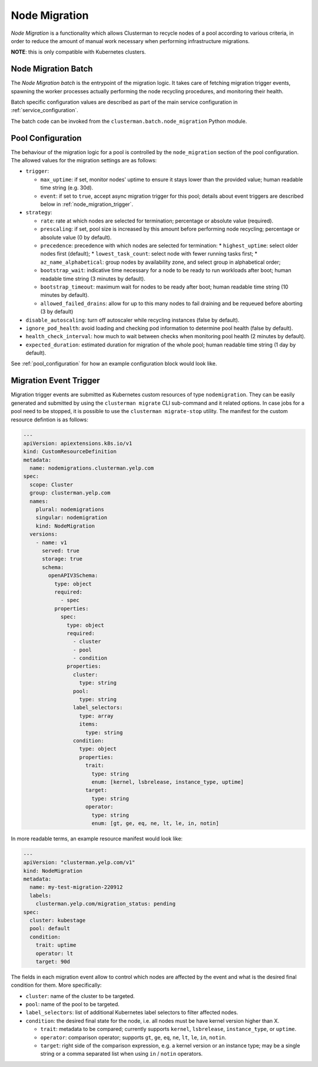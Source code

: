 Node Migration
==============

*Node Migration* is a functionality which allows Clusterman to recycle nodes of a pool
according to various criteria, in order to reduce the amount of manual work necessary
when performing infrastructure migrations.

**NOTE**: this is only compatible with Kubernetes clusters.


Node Migration Batch
--------------------

The *Node Migration batch* is the entrypoint of the migration logic. It takes care of fetching migration trigger
events, spawning the worker processes actually performing the node recycling procedures, and monitoring their health.

Batch specific configuration values are described as part of the main service configuration in :ref:`service_configuration`.

The batch code can be invoked from the ``clusterman.batch.node_migration`` Python module.


.. _node_migration_configuration:

Pool Configuration
------------------

The behaviour of the migration logic for a pool is controlled by the ``node_migration`` section of the pool configuration.
The allowed values for the migration settings are as follows:

* ``trigger``:

  * ``max_uptime``: if set, monitor nodes' uptime to ensure it stays lower than the provided value; human readable time string (e.g. 30d).
  * ``event``: if set to ``true``, accept async migration trigger for this pool; details about event triggers are described below in :ref:`node_migration_trigger`.

* ``strategy``:

  * ``rate``: rate at which nodes are selected for termination; percentage or absolute value (required).
  * ``prescaling``: if set, pool size is increased by this amount before performing node recycling; percentage or absolute value (0 by default).
  * ``precedence``: precedence with which nodes are selected for termination:
    * ``highest_uptime``: select older nodes first (default);
    * ``lowest_task_count``: select node with fewer running tasks first;
    * ``az_name_alphabetical``: group nodes by availability zone, and select group in alphabetical order;
  * ``bootstrap_wait``: indicative time necessary for a node to be ready to run workloads after boot; human readable time string (3 minutes by default).
  * ``bootstrap_timeout``: maximum wait for nodes to be ready after boot; human readable time string (10 minutes by default).
  * ``allowed_failed_drains``: allow for up to this many nodes to fail draining and be requeued before aborting (3 by default)

* ``disable_autoscaling``: turn off autoscaler while recycling instances (false by default).

* ``ignore_pod_health``: avoid loading and checking pod information to determine pool health (false by default).

* ``health_check_interval``: how much to wait between checks when monitoring pool health (2 minutes by default).

* ``expected_duration``: estimated duration for migration of the whole pool; human readable time string (1 day by default).

See :ref:`pool_configuration` for how an example configuration block would look like.


.. _node_migration_trigger:

Migration Event Trigger
-----------------------

Migration trigger events are submitted as Kubernetes custom resources of type ``nodemigration``.
They can be easily generated and submitted by using the ``clusterman migrate`` CLI sub-command and it related options.
In case jobs for a pool need to be stopped, it is possible to use the ``clusterman migrate-stop`` utility.
The manifest for the custom resource defintion is as follows:


.. code-block:: yaml

    ---
    apiVersion: apiextensions.k8s.io/v1
    kind: CustomResourceDefinition
    metadata:
      name: nodemigrations.clusterman.yelp.com
    spec:
      scope: Cluster
      group: clusterman.yelp.com
      names:
        plural: nodemigrations
        singular: nodemigration
        kind: NodeMigration
      versions:
        - name: v1
          served: true
          storage: true
          schema:
            openAPIV3Schema:
              type: object
              required:
                - spec
              properties:
                spec:
                  type: object
                  required:
                    - cluster
                    - pool
                    - condition
                  properties:
                    cluster:
                      type: string
                    pool:
                      type: string
                    label_selectors:
                      type: array
                      items:
                        type: string
                    condition:
                      type: object
                      properties:
                        trait:
                          type: string
                          enum: [kernel, lsbrelease, instance_type, uptime]
                        target:
                          type: string
                        operator:
                          type: string
                          enum: [gt, ge, eq, ne, lt, le, in, notin]


In more readable terms, an example resource manifest would look like:

.. code-block:: yaml

    ---
    apiVersion: "clusterman.yelp.com/v1"
    kind: NodeMigration
    metadata:
      name: my-test-migration-220912
      labels:
        clusterman.yelp.com/migration_status: pending
    spec:
      cluster: kubestage
      pool: default
      condition:
        trait: uptime
        operator: lt
        target: 90d


The fields in each migration event allow to control which nodes are affected by the event
and what is the desired final condition for them. More specifically:

* ``cluster``: name of the cluster to be targeted.
* ``pool``: name of the pool to be targeted.
* ``label_selectors``: list of additional Kubernetes label selectors to filter affected nodes.
* ``condition``: the desired final state for the node, i.e. all nodes must be have kernel version higher than X.

  * ``trait``: metadata to be compared; currently supports ``kernel``, ``lsbrelease``, ``instance_type``, or ``uptime``.
  * ``operator``: comparison operator; supports ``gt``, ``ge``, ``eq``, ``ne``, ``lt``, ``le``, ``in``, ``notin``.
  * ``target``: right side of the comparison expression, e.g. a kernel version or an instance type;
    may be a single string or a comma separated list when using ``in`` / ``notin`` operators.
